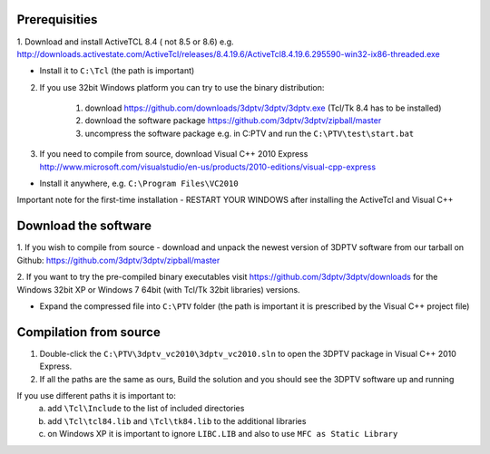 Prerequisities
---------------

1. Download and install ActiveTCL 8.4 ( not 8.5 or 8.6) e.g. 
http://downloads.activestate.com/ActiveTcl/releases/8.4.19.6/ActiveTcl8.4.19.6.295590-win32-ix86-threaded.exe

- Install it to ``C:\Tcl``  (the path is important)


2. If you use 32bit Windows platform you can try to use the binary distribution:

	1. download https://github.com/downloads/3dptv/3dptv/3dptv.exe (Tcl/Tk 8.4 has to be installed)
	2. download the software package https://github.com/3dptv/3dptv/zipball/master
	3. uncompress the software package e.g. in C:\PTV and run the ``C:\PTV\test\start.bat``




3. If you need to compile from source, download Visual C++  2010 Express http://www.microsoft.com/visualstudio/en-us/products/2010-editions/visual-cpp-express

- Install it anywhere, e.g. ``C:\Program Files\VC2010``


Important note for the first-time installation - RESTART YOUR WINDOWS after installing the ActiveTcl and Visual C++ 


Download the software
---------------------

1. If you wish to compile from source - download and unpack the newest version of 3DPTV software from our tarball on Github:
https://github.com/3dptv/3dptv/zipball/master

2. If you want to try the pre-compiled binary executables visit https://github.com/3dptv/3dptv/downloads for the 
Windows 32bit XP or Windows 7 64bit (with Tcl/Tk 32bit libraries) versions. 

- Expand the compressed file  into ``C:\PTV`` folder (the path is important it is prescribed by the Visual C++ project file)

Compilation from source
------------

1. Double-click the ``C:\PTV\3dptv_vc2010\3dptv_vc2010.sln`` to open the 3DPTV package in Visual C++ 2010 Express. 

2. If all the paths are the same as ours, Build the solution and you should see the 3DPTV software up and running

If you use different paths it is important to:
	a. add ``\Tcl\Include`` to the list of included directories
	b. add ``\Tcl\tcl84.lib`` and ``\Tcl\tk84.lib`` to the additional libraries
	c. on Windows XP it is important to ignore ``LIBC.LIB`` and also to use ``MFC as Static Library``




